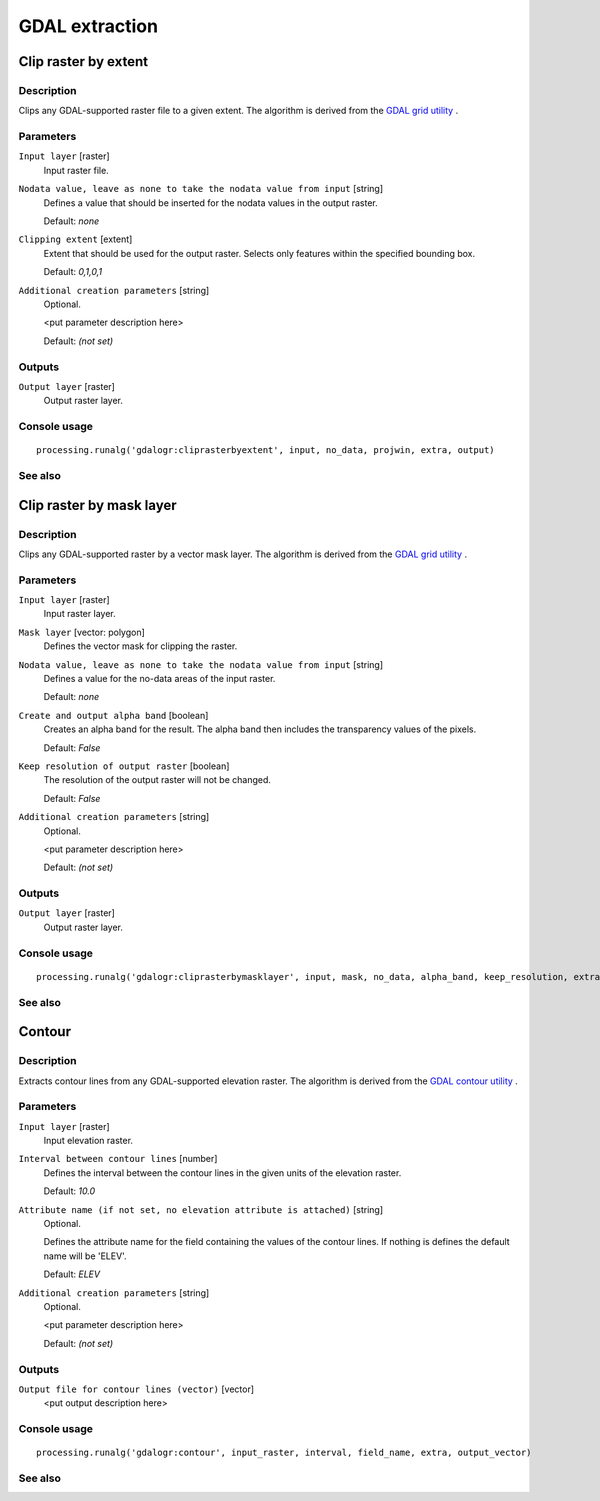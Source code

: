 .. only:: html

   |updatedisclaimer|

GDAL extraction
===============

Clip raster by extent
---------------------

Description
...........

Clips any GDAL-supported raster file to a given extent.
The algorithm is derived from the `GDAL grid utility <http://www.gdal.org/gdal_grid.html>`_ .


Parameters
..........

``Input layer`` [raster]
  Input raster file.

``Nodata value, leave as none to take the nodata value from input`` [string]
  Defines a value that should be inserted for the nodata values in the output raster.

  Default: *none*

``Clipping extent`` [extent]
  Extent that should be used for the output raster. Selects only features within the
  specified bounding box.

  Default: *0,1,0,1*

``Additional creation parameters`` [string]
  Optional.

  <put parameter description here>

  Default: *(not set)*

Outputs
.......

``Output layer`` [raster]
  Output raster layer.

Console usage
.............

::

  processing.runalg('gdalogr:cliprasterbyextent', input, no_data, projwin, extra, output)

See also
........

Clip raster by mask layer
-------------------------

Description
...........

Clips any GDAL-supported raster by a vector mask layer.
The algorithm is derived from the `GDAL grid utility <http://www.gdal.org/gdal_grid.html>`_ .

Parameters
..........

``Input layer`` [raster]
  Input raster layer.

``Mask layer`` [vector: polygon]
  Defines the vector mask for clipping the raster.

``Nodata value, leave as none to take the nodata value from input`` [string]
  Defines a value for the no-data areas of the input raster.

  Default: *none*

``Create and output alpha band`` [boolean]
  Creates an alpha band for the result. The alpha band then includes the transparency
  values of the pixels.

  Default: *False*

``Keep resolution of output raster`` [boolean]
  The resolution of the output raster will not be changed.

  Default: *False*

``Additional creation parameters`` [string]
  Optional.

  <put parameter description here>

  Default: *(not set)*

Outputs
.......

``Output layer`` [raster]
  Output raster layer.

Console usage
.............

::

  processing.runalg('gdalogr:cliprasterbymasklayer', input, mask, no_data, alpha_band, keep_resolution, extra, output)

See also
........

Contour
-------

Description
...........

Extracts contour lines from any GDAL-supported elevation raster.
The algorithm is derived from the `GDAL contour utility <http://www.gdal.org/gdal_contour.html>`_ .

Parameters
..........

``Input layer`` [raster]
  Input elevation raster.

``Interval between contour lines`` [number]
  Defines the interval between the contour lines in the given units of the
  elevation raster.

  Default: *10.0*

``Attribute name (if not set, no elevation attribute is attached)`` [string]
  Optional.

  Defines the attribute name for the field containing the values of the
  contour lines. If nothing is defines the default name will be 'ELEV'.

  Default: *ELEV*

``Additional creation parameters`` [string]
  Optional.

  <put parameter description here>

  Default: *(not set)*

Outputs
.......

``Output file for contour lines (vector)`` [vector]
  <put output description here>

Console usage
.............

::

  processing.runalg('gdalogr:contour', input_raster, interval, field_name, extra, output_vector)

See also
........

